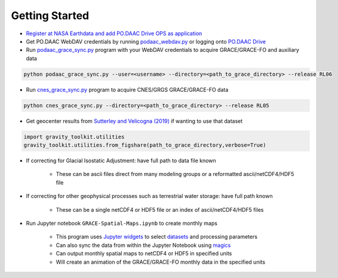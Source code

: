 ===============
Getting Started
===============

- `Register at NASA Earthdata and add PO.DAAC Drive OPS as application <./NASA-Earthdata.md>`_
- Get PO.DAAC WebDAV credentials by running `podaac_webdav.py <https://github.com/tsutterley/read-GRACE-harmonics/blob/main/scripts/podaac_webdav.py>`_ or logging onto `PO.DAAC Drive <https://podaac-tools.jpl.nasa.gov/drive>`_
- Run `podaac_grace_sync.py <https://github.com/tsutterley/read-GRACE-harmonics/blob/main/scripts/podaac_grace_sync.py>`_ program with your WebDAV credentials to acquire GRACE/GRACE-FO and auxiliary data

.. code-block:: bash

    python podaac_grace_sync.py --user=<username> --directory=<path_to_grace_directory> --release RL06

- Run `cnes_grace_sync.py <https://github.com/tsutterley/read-GRACE-harmonics/blob/main/scripts/cnes_grace_sync.py>`_ program to acquire CNES/GRGS GRACE/GRACE-FO data

.. code-block:: bash

    python cnes_grace_sync.py --directory=<path_to_grace_directory> --release RL05

- Get geocenter results from `Sutterley and Velicogna (2019) <https://doi.org/10.3390/rs11182108>`_ if wanting to use that dataset

.. code-block:: python

    import gravity_toolkit.utilities
    gravity_toolkit.utilities.from_figshare(path_to_grace_directory,verbose=True)

- If correcting for Glacial Isostatic Adjustment: have full path to data file known

    * These can be ascii files direct from many modeling groups or a reformatted ascii/netCDF4/HDF5 file

- If correcting for other geophysical processes such as terrestrial water storage: have full path known

    * These can be a single netCDF4 or HDF5 file or an index of ascii/netCDF4/HDF5 files

- Run Jupyter notebook ``GRACE-Spatial-Maps.ipynb`` to create monthly maps

    * This program uses `Jupyter widgets <https://ipywidgets.readthedocs.io/en/latest/>`_ to select `datasets <./GRACE-Data-File-Formats.html>`_ and processing parameters
    * Can also sync the data from within the Jupyter Notebook using `magics <https://ipython.readthedocs.io/en/stable/interactive/magics.html>`_
    * Can output monthly spatial maps to netCDF4 or HDF5 in specified units
    * Will create an animation of the GRACE/GRACE-FO monthly data in the specified units
